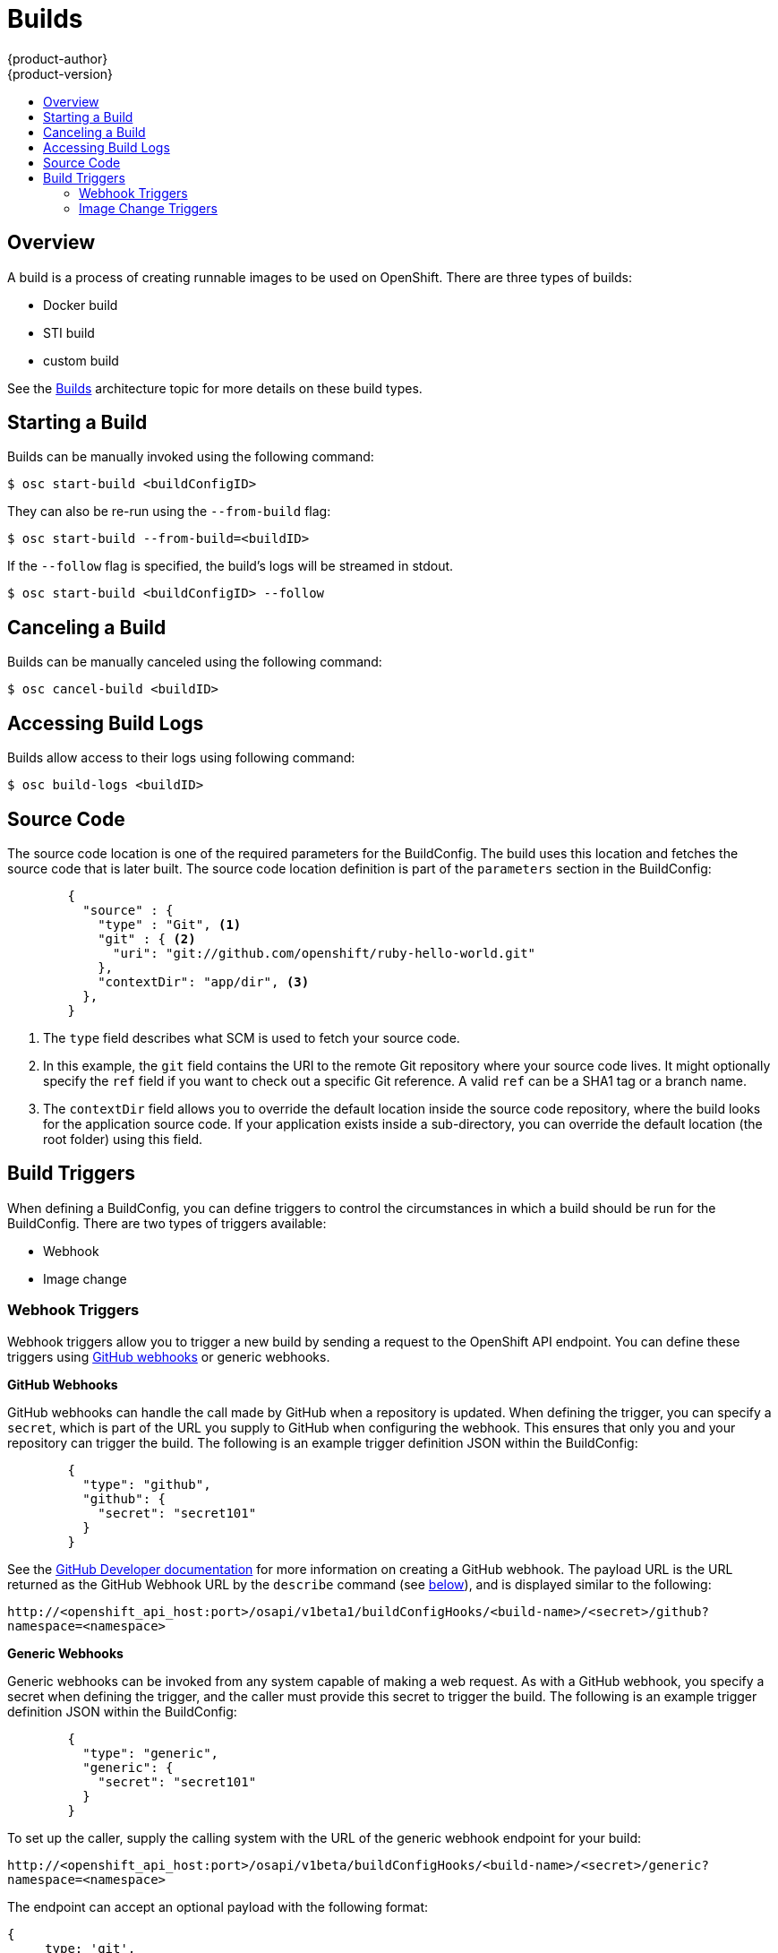 = Builds
{product-author}
{product-version}
:data-uri:
:icons:
:experimental:
:toc: macro
:toc-title:

toc::[]

== Overview
A build is a process of creating runnable images to be used on OpenShift. There are three types of builds:

* Docker build
* STI build
* custom build

See the link:../architecture/builds.html[Builds] architecture topic for more details on these build types.

== Starting a Build
Builds can be manually invoked using the following command:

****
`$ osc start-build [replaceable]#<buildConfigID>#`
****

They can also be re-run using the `--from-build` flag:

****
`$ osc start-build --from-build=[replaceable]#<buildID>#`
****

If the `--follow` flag is specified, the build's logs will be streamed in stdout.

****
`$ osc start-build [replaceable]#<buildConfigID># --follow`
****

== Canceling a Build
Builds can be manually canceled using the following command:

****
`$ osc cancel-build [replaceable]#<buildID>#`
****

== Accessing Build Logs
Builds allow access to their logs using following command:

****
`$ osc build-logs [replaceable]#<buildID>#`
****

== Source Code
The source code location is one of the required parameters for the BuildConfig. The build uses this
location and fetches the source code that is later built. The source code location definition is
part of the `parameters` section in the BuildConfig:

====

----
        {
          "source" : {
            "type" : "Git", <1>
            "git" : { <2>
              "uri": "git://github.com/openshift/ruby-hello-world.git"
            },
            "contextDir": "app/dir", <3>
          },
        }
----

<1> The `type` field describes what SCM is used to fetch your source code.
<2> In this example, the `git` field contains the URI to the remote Git repository where your source code
lives. It might optionally specify the `ref` field if you want to check out a specific Git reference. A
valid `ref` can be a SHA1 tag or a branch name.
<3> The `contextDir` field allows you to override the default location inside the source code repository,
where the build looks for the application source code. If your application exists inside a sub-directory,
you can override the default location (the root folder) using this field.

====

== Build Triggers
When defining a BuildConfig, you can define triggers to control the circumstances in which a build should
be run for the BuildConfig. There are two types of triggers available:

* Webhook
* Image change

=== Webhook Triggers
Webhook triggers allow you to trigger a new build by sending a request to the OpenShift API endpoint. You
can define these triggers using https://developer.github.com/webhooks/[GitHub webhooks] or generic webhooks.

*GitHub Webhooks*

GitHub webhooks can handle the call made by GitHub when a repository is updated. When defining the trigger,
you can specify a `secret`, which is part of the URL you supply to GitHub when configuring the webhook. This
ensures that only you and your repository can trigger the build. The following is an example trigger definition
JSON within the BuildConfig:

====

----
        {
          "type": "github",
          "github": {
            "secret": "secret101"
          }
        }
----

====

See the https://developer.github.com/webhooks/creating/[GitHub Developer documentation] for more information on
creating a GitHub webhook. The payload URL is the URL returned as the GitHub Webhook URL by the `describe`
command (see link:#describe-buildconfig[below]), and is displayed similar to the following:

****
`http://[replaceable]#<openshift_api_host:port>#/osapi/v1beta1/buildConfigHooks/[replaceable]#<build-name>#/[replaceable]#<secret>#/github?namespace=[replaceable]#<namespace>#`
****

*Generic Webhooks*

Generic webhooks can be invoked from any system capable of making a web request. As with a GitHub webhook, you
specify a secret when defining the trigger, and the caller must provide this secret to trigger the build. The
following is an example trigger definition JSON within the BuildConfig:

====

----
        {
          "type": "generic",
          "generic": {
            "secret": "secret101"
          }
        }
----

====

To set up the caller, supply the calling system with the URL of the generic webhook endpoint for your build:

****
`http://[replaceable]#<openshift_api_host:port>#/osapi/v1beta/buildConfigHooks/[replaceable]#<build-name>#/[replaceable]#<secret>#/generic?namespace=[replaceable]#<namespace>#`
****

The endpoint can accept an optional payload with the following format:

----
{
     type: 'git',
     git: {
        uri: '<url to git repository>',
	ref: '<optional git reference>',
	commit: '<commit hash identifying a specific git commit>',
	author: {
		name: '<author name>',
		email: '<author e-mail>',
	},
	committer: {
		name: '<committer name>',
		email: '<committer e-mail>',
	},
	message: '<commit message>'
     }
}
----

[#describe-buildconfig]
*Displaying a BuildConfig's Webhook URLs*

Use the `osc describe buildConfig [replaceable]#<name>#` command to display the Webhook URLs associated with
a build configuration. If no Webhook URLs are displayed, it means that no Webhook trigger is defined for that
build configuration.

=== Image Change Triggers
Image change triggers allow your build to be automatically invoked when a new version of an upstream image is
available. For example, if a build is based on top of a RHEL image, then you can trigger that build to run
anytime the RHEL image changes. As a result, the application image is always running on the latest RHEL base image.

Configuring an image change trigger requires the following actions:

. First, you must define an ImageRepository that points to the upstream image you want to trigger:
+
====

----
    {
      "metadata":{
        "name": "ruby-20-centos7",
      },
      "kind": "ImageRepository",
      "apiVersion": "v1beta1",
    }
----

====
+
This defines the image repository that is tied to a Docker image repository located at `[replaceable]#<system-registry>#/[replaceable]#<namespace>#/ruby-20-centos7`.
The `[replaceable]#<system-registry>#` is defined as a service with the name `docker-registry` running in OpenShift.

. Next, define a build with a strategy that consumes some upstream image; for example:
+
====

----
    "strategy": {
      "type": "STI",
      "stiStrategy": {
        "image": "172.30.17.3:5001/mynamespace/ruby-20-centos7",
      }
    }
----

====
+
In this case, the STI strategy definition is consuming a Docker image repository named `172.30.17.3:5001/mynamespace/ruby-20-centos7`.
Here, `172.30.17.3:5001` corresponds to the OpenShift system registry service.

. Finally, define an image change trigger to tie these pieces together:
+
====

----
    {
      "type": "imageChange",
       "imageChange": {
        "image": "172.30.17.3:5001/mynamespace/ruby-20-centos7",
        "from": {
          "name": "ruby-20-centos7"
        },
        "tag":"latest"
      }
    }
----

====
+
This defines an image change trigger which monitors the `ruby-20-centos7` ImageRepository defined earlier. Specifically, it monitors for changes to the `latest` tag in that repository. When a change occurs, a new build is triggered and is supplied with an immutable Docker tag that points to the new image that was just created. Wherever the BuildConfig previously referenced `172.30.17.3:5001/mynamespace/ruby-20-centos7` (as defined by the image change trigger's image field), the value is replaced with the new immutable image tag; for example, the newly-created build will have a definition like:
+
====

----
    "strategy": {
      "type": "STI",
      "stiStrategy": {
        "image": "172.30.17.3:5001/mynamespace/ruby-20-centos7:immutableid",
      }
    }
----

====
+
This ensures that the triggered build uses the new image that was just pushed to the repository, and the build can be re-run anytime
with exactly the same inputs.

For STI type builds, the field that is matched and replaced is the `stiStrategy.image` field. For Docker builds, the field is
`dockerStrategy.baseImage`. For Custom builds, the `customStrategy.image` field is updated.

In addition, for custom builds, the `OPENSHIFT_CUSTOM_BUILD_BASE_IMAGE` environment variable is checked. If it does not exist, it is
created with the immutable image reference. If it does exist and the value matches the image field of the image change trigger, it is
updated with the immutable image reference.

Anytime an ImageChange trigger is defined on a BuildConfig and a build is triggered (whether due to an image change, webhook trigger,
or manual request), the build that is created uses the `immutableid` resolved from the ImageRepository pointed to by the ImageChange
trigger. This ensures that builds are performed using consistent image tags for reproduceability.
